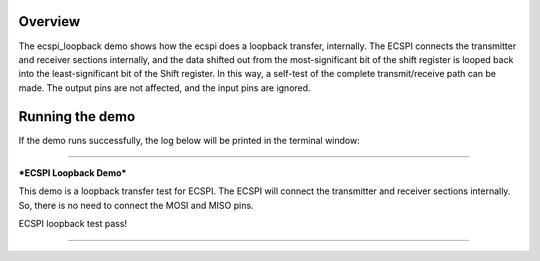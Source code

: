 Overview
========

The ecspi_loopback demo shows how the ecspi does a loopback transfer, internally.
The ECSPI connects the transmitter and receiver sections internally, and the data shifted out from the
most-significant bit of the shift register is looped back into the least-significant bit of the Shift register.
In this way, a self-test of the complete transmit/receive path can be made. The output pins are not affected,
and the input pins are ignored.

Running the demo
================

If the demo runs successfully, the log below will be printed in the terminal window:

~~~~~~~~~~~~~~~~~~~~~~~~~~~~~~~~~~~

***ECSPI Loopback Demo***

This demo is a loopback transfer test for ECSPI.
The ECSPI will connect the transmitter and receiver sections internally.
So, there is no need to connect the MOSI and MISO pins.

ECSPI loopback test pass!

~~~~~~~~~~~~~~~~~~~~~~~~~~~~~~~~~~~
